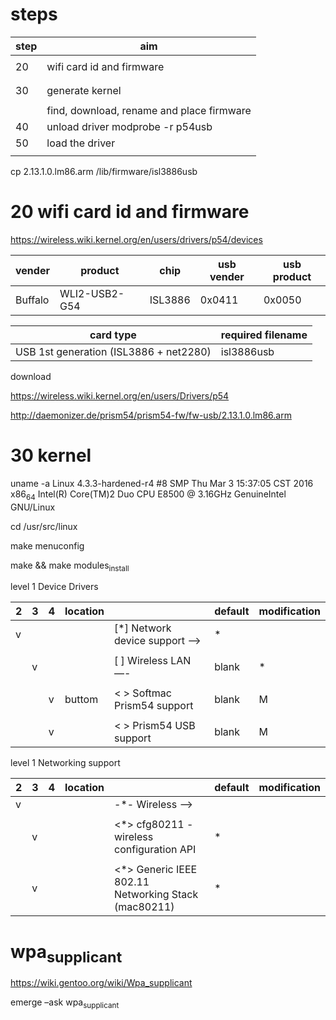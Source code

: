 

* steps


| step | aim                                       |
|------+-------------------------------------------|
|      |                                           |
|   20 | wifi card id and firmware                 |
|      |                                           |
|      |                                           |
|   30 | generate kernel                           |
|      |                                           |
|      | find, download, rename and place firmware |
|   40 | unload driver      modprobe -r p54usb     |
|   50 | load the driver                           |
|      |                                           |



cp 2.13.1.0.lm86.arm /lib/firmware/isl3886usb


* 20 wifi card id and firmware

https://wireless.wiki.kernel.org/en/users/drivers/p54/devices


| vender  | product       | chip    | usb vender | usb product |
|---------+---------------+---------+------------+-------------|
| Buffalo | WLI2-USB2-G54 | ISL3886 |     0x0411 |      0x0050 | 



| card type                              | required filename |
|----------------------------------------+-------------------|
| USB 1st generation (ISL3886 + net2280) | isl3886usb        |

download

https://wireless.wiki.kernel.org/en/users/Drivers/p54

http://daemonizer.de/prism54/prism54-fw/fw-usb/2.13.1.0.lm86.arm



* 30 kernel

uname -a
Linux 4.3.3-hardened-r4 #8 SMP Thu Mar 3 15:37:05 CST 2016 x86_64 Intel(R) Core(TM)2 Duo CPU E8500 @ 3.16GHz GenuineIntel GNU/Linux

cd /usr/src/linux

make menuconfig

make && make modules_install



level 1 Device Drivers 

| 2 | 3 | 4 | location |                                  | default | modification |
|---+---+---+----------+----------------------------------+---------+--------------|
| v |   |   |          | [*] Network device support  ---> | *       |              |
|   |   |   |          |                                  |         |              |
|   | v |   |          | [ ]   Wireless LAN  ----         | blank   | *            |
|   |   |   |          |                                  |         |              |
|   |   | v | buttom   | < >   Softmac Prism54 support    | blank   | M            |
|   |   |   |          |                                  |         |              |
|   |   | v |          | < >     Prism54 USB support      | blank   | M            |

level 1 Networking support

| 2 | 3 | 4 | location |                                                       | default | modification |
|---+---+---+----------+-------------------------------------------------------+---------+--------------|
| v |   |   |          | -*-   Wireless  --->                                  |         |              |
|   |   |   |          |                                                       |         |              |
|   | v |   |          | <*>   cfg80211 - wireless configuration API           | *       |              |
|   |   |   |          |                                                       |         |              |
|   | v |   |          | <*>   Generic IEEE 802.11 Networking Stack (mac80211) | *       |              |

* wpa_supplicant

https://wiki.gentoo.org/wiki/Wpa_supplicant

emerge --ask wpa_supplicant
